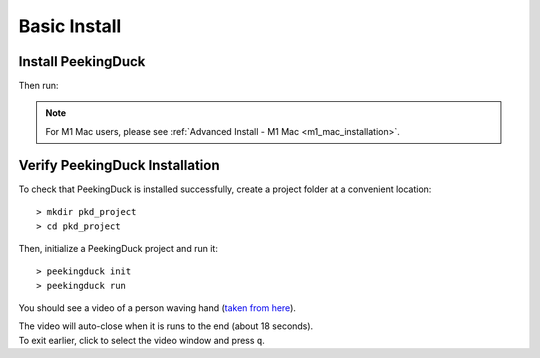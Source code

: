 *************
Basic Install
*************

Install PeekingDuck
===================

.. raw:: html

   <div class="install">
     <strong>Operating System</strong>
     <input type="radio" name="os" id="quickstart-win" checked>
     <label for="quickstart-win">Windows</label>
     <input type="radio" name="os" id="quickstart-mac">
     <label for="quickstart-mac">macOS</label>
     <input type="radio" name="os" id="quickstart-lin">
     <label for="quickstart-lin">Linux</label><br />

     <strong>Virtual Environment</strong>
     <input type="radio" name="packager" id="quickstart-cond" checked>
     <label for="quickstart-cond">conda</label>
     <input type="radio" name="packager" id="quickstart-venv">
     <label for="quickstart-venv">venv</label>
     <input type="radio" name="packager" id="quickstart-none">
     <label for="quickstart-none">None</label>

     <div>
       <span class="pkd-expandable" data-venv="conda">
         Install conda using the
         <a href="https://docs.conda.io/projects/conda/en/latest/user-guide/install/">Anaconda or miniconda</a>
         installers or the <a href="https://github.com/conda-forge/miniforge#miniforge3">miniforge</a>
         installers (no administrator permission required for any of those).
       </span>
       <span class="pkd-expandable" data-venv="venv" data-os="windows">
         Install Python 3 (64-bit) from <a href="https://www.python.org/">https://www.python.org</a>.
       </span>
       <span class="pkd-expandable" data-venv="venv" data-os="mac">
         Install Python 3 using <a href="https://brew.sh/">homebrew</a>
         (<code class="literal">brew install python</code>) or by manually installing the package from
         <a href="https://www.python.org">https://www.python.org</a>.
       </span>
       <span class="pkd-expandable" data-venv="venv" data-os="linux">
         Install python3 and python3-pip using the package manager of the Linux Distribution.
       </span>
       <span class="pkd-expandable" data-venv="none" data-os="windows">
         Install Python 3 (64-bit) from <a href="https://www.python.org/">https://www.python.org</a>.
       </span>
       <span class="pkd-expandable" data-venv="none" data-os="mac">
         Install Python 3 using <a href="https://brew.sh/">homebrew</a>
         (<code class="literal">brew install python</code>) or by manually installing the package from
         <a href="https://www.python.org">https://www.python.org</a>.
       </span>
       <span class="pkd-expandable" data-venv="none" data-os="linux">
         Install python3 and python3-pip using the package manager of the Linux Distribution.
       </span>
     </div>

Then run:

.. raw:: html

       <div class="highlight"><pre
         ><span class="pkd-expandable" data-venv="conda">conda create -n pkd python=3.8</span
         ><span class="pkd-expandable" data-venv="conda">conda activate pkd</span
         ><span class="pkd-expandable" data-venv="conda">pip install -U peekingduck</span
         ><span class="pkd-expandable" data-venv="venv" data-os="linux">python3 -m venv pkd</span
         ><span class="pkd-expandable" data-venv="venv" data-os="mac">python3 -m venv pkd</span
         ><span class="pkd-expandable" data-venv="venv" data-os="windows">python -m venv pkd</span
         ><span class="pkd-expandable" data-venv="venv" data-os="linux">source pkd/bin/activate</span
         ><span class="pkd-expandable" data-venv="venv" data-os="mac">source pkd/bin/activate</span
         ><span class="pkd-expandable" data-venv="venv" data-os="windows">pkd\Scripts\activate</span
         ><span class="pkd-expandable" data-venv="venv">pip install -U peekingduck</span
         ><span class="pkd-expandable" data-venv="none">pip install -U peekingduck</span
       ></pre></div>

.. note::

    For M1 Mac users, please see :ref:`Advanced Install - M1 Mac <m1_mac_installation>`.

.. _verify_installation:

Verify PeekingDuck Installation
===============================

To check that PeekingDuck is installed successfully, create a project folder at a convenient location::

    > mkdir pkd_project
    > cd pkd_project

Then, initialize a PeekingDuck project and run it::

    > peekingduck init
    > peekingduck run

You should see a video of a person waving hand (`taken from here <https://www.youtube.com/watch?v=IKj_z2hgYUM>`_).

| The video will auto-close when it is runs to the end (about 18 seconds).
| To exit earlier, click to select the video window and press ``q``.
